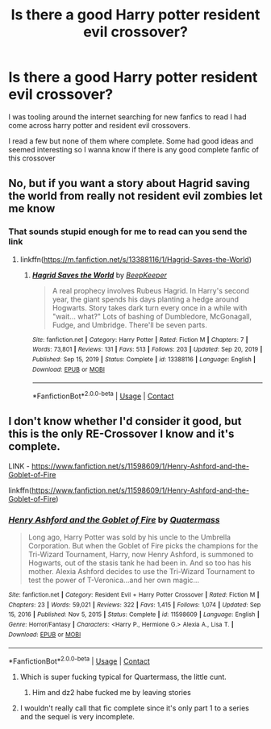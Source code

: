 #+TITLE: Is there a good Harry potter resident evil crossover?

* Is there a good Harry potter resident evil crossover?
:PROPERTIES:
:Author: bechp9883
:Score: 9
:DateUnix: 1620096769.0
:DateShort: 2021-May-04
:FlairText: Request
:END:
I was tooling around the internet searching for new fanfics to read I had come across harry potter and resident evil crossovers.

I read a few but none of them where complete. Some had good ideas and seemed interesting so I wanna know if there is any good complete fanfic of this crossover


** No, but if you want a story about Hagrid saving the world from really not resident evil zombies let me know
:PROPERTIES:
:Author: karigan_g
:Score: 2
:DateUnix: 1620097439.0
:DateShort: 2021-May-04
:END:

*** That sounds stupid enough for me to read can you send the link
:PROPERTIES:
:Author: bechp9883
:Score: 2
:DateUnix: 1620097812.0
:DateShort: 2021-May-04
:END:

**** linkffn([[https://m.fanfiction.net/s/13388116/1/Hagrid-Saves-the-World]])
:PROPERTIES:
:Author: karigan_g
:Score: 2
:DateUnix: 1620107085.0
:DateShort: 2021-May-04
:END:

***** [[https://www.fanfiction.net/s/13388116/1/][*/Hagrid Saves the World/*]] by [[https://www.fanfiction.net/u/6241015/BeepKeeper][/BeepKeeper/]]

#+begin_quote
  A real prophecy involves Rubeus Hagrid. In Harry's second year, the giant spends his days planting a hedge around Hogwarts. Story takes dark turn every once in a while with "wait... what?" Lots of bashing of Dumbledore, McGonagall, Fudge, and Umbridge. There'll be seven parts.
#+end_quote

^{/Site/:} ^{fanfiction.net} ^{*|*} ^{/Category/:} ^{Harry} ^{Potter} ^{*|*} ^{/Rated/:} ^{Fiction} ^{M} ^{*|*} ^{/Chapters/:} ^{7} ^{*|*} ^{/Words/:} ^{73,801} ^{*|*} ^{/Reviews/:} ^{131} ^{*|*} ^{/Favs/:} ^{513} ^{*|*} ^{/Follows/:} ^{203} ^{*|*} ^{/Updated/:} ^{Sep} ^{20,} ^{2019} ^{*|*} ^{/Published/:} ^{Sep} ^{15,} ^{2019} ^{*|*} ^{/Status/:} ^{Complete} ^{*|*} ^{/id/:} ^{13388116} ^{*|*} ^{/Language/:} ^{English} ^{*|*} ^{/Download/:} ^{[[http://www.ff2ebook.com/old/ffn-bot/index.php?id=13388116&source=ff&filetype=epub][EPUB]]} ^{or} ^{[[http://www.ff2ebook.com/old/ffn-bot/index.php?id=13388116&source=ff&filetype=mobi][MOBI]]}

--------------

*FanfictionBot*^{2.0.0-beta} | [[https://github.com/FanfictionBot/reddit-ffn-bot/wiki/Usage][Usage]] | [[https://www.reddit.com/message/compose?to=tusing][Contact]]
:PROPERTIES:
:Author: FanfictionBot
:Score: 1
:DateUnix: 1620107105.0
:DateShort: 2021-May-04
:END:


** I don't know whether I'd consider it good, but this is the only RE-Crossover I know and it's complete.

LINK - [[https://www.fanfiction.net/s/11598609/1/Henry-Ashford-and-the-Goblet-of-Fire]]

linkffn([[https://www.fanfiction.net/s/11598609/1/Henry-Ashford-and-the-Goblet-of-Fire]])
:PROPERTIES:
:Author: Avalon1632
:Score: 1
:DateUnix: 1620109355.0
:DateShort: 2021-May-04
:END:

*** [[https://www.fanfiction.net/s/11598609/1/][*/Henry Ashford and the Goblet of Fire/*]] by [[https://www.fanfiction.net/u/6716408/Quatermass][/Quatermass/]]

#+begin_quote
  Long ago, Harry Potter was sold by his uncle to the Umbrella Corporation. But when the Goblet of Fire picks the champions for the Tri-Wizard Tournament, Harry, now Henry Ashford, is summoned to Hogwarts, out of the stasis tank he had been in. And so too has his mother. Alexia Ashford decides to use the Tri-Wizard Tournament to test the power of T-Veronica...and her own magic...
#+end_quote

^{/Site/:} ^{fanfiction.net} ^{*|*} ^{/Category/:} ^{Resident} ^{Evil} ^{+} ^{Harry} ^{Potter} ^{Crossover} ^{*|*} ^{/Rated/:} ^{Fiction} ^{M} ^{*|*} ^{/Chapters/:} ^{23} ^{*|*} ^{/Words/:} ^{59,021} ^{*|*} ^{/Reviews/:} ^{322} ^{*|*} ^{/Favs/:} ^{1,415} ^{*|*} ^{/Follows/:} ^{1,074} ^{*|*} ^{/Updated/:} ^{Sep} ^{15,} ^{2016} ^{*|*} ^{/Published/:} ^{Nov} ^{5,} ^{2015} ^{*|*} ^{/Status/:} ^{Complete} ^{*|*} ^{/id/:} ^{11598609} ^{*|*} ^{/Language/:} ^{English} ^{*|*} ^{/Genre/:} ^{Horror/Fantasy} ^{*|*} ^{/Characters/:} ^{<Harry} ^{P.,} ^{Hermione} ^{G.>} ^{Alexia} ^{A.,} ^{Lisa} ^{T.} ^{*|*} ^{/Download/:} ^{[[http://www.ff2ebook.com/old/ffn-bot/index.php?id=11598609&source=ff&filetype=epub][EPUB]]} ^{or} ^{[[http://www.ff2ebook.com/old/ffn-bot/index.php?id=11598609&source=ff&filetype=mobi][MOBI]]}

--------------

*FanfictionBot*^{2.0.0-beta} | [[https://github.com/FanfictionBot/reddit-ffn-bot/wiki/Usage][Usage]] | [[https://www.reddit.com/message/compose?to=tusing][Contact]]
:PROPERTIES:
:Author: FanfictionBot
:Score: 1
:DateUnix: 1620109375.0
:DateShort: 2021-May-04
:END:

**** Which is super fucking typical for Quartermass, the little cunt.
:PROPERTIES:
:Author: mr_Meaty68
:Score: 3
:DateUnix: 1620126961.0
:DateShort: 2021-May-04
:END:

***** Him and dz2 habe fucked me by leaving stories
:PROPERTIES:
:Author: hungrybluefish
:Score: 1
:DateUnix: 1620169709.0
:DateShort: 2021-May-05
:END:


**** I wouldn't really call that fic complete since it's only part 1 to a series and the sequel is very incomplete.
:PROPERTIES:
:Author: mr_Meaty68
:Score: 2
:DateUnix: 1620126876.0
:DateShort: 2021-May-04
:END:
